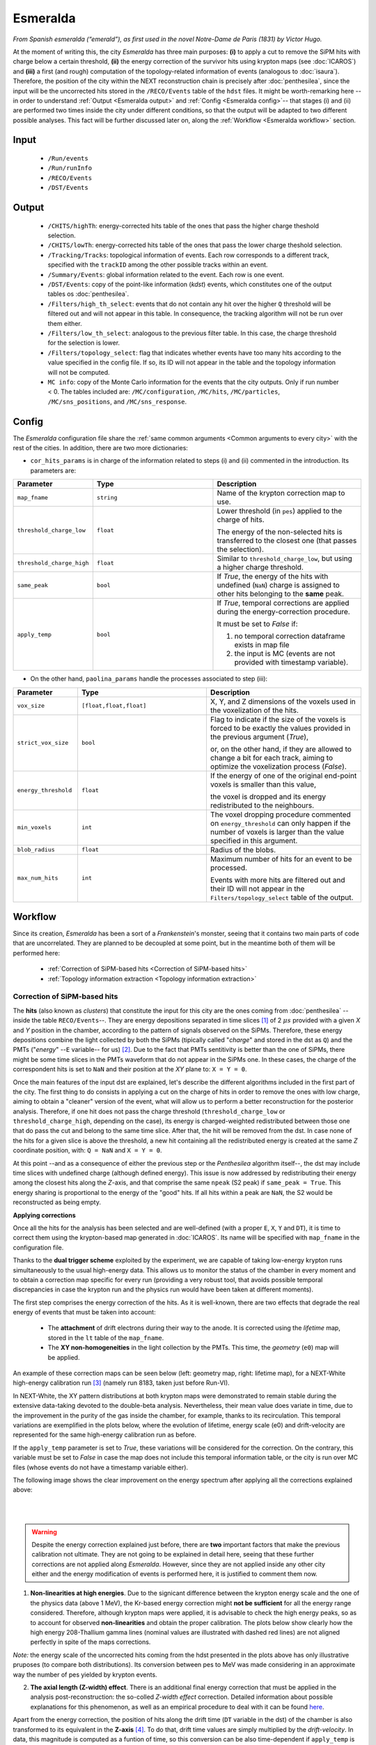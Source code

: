 Esmeralda
=========

*From Spanish esmeralda (“emerald”), as first used in the novel Notre-Dame de Paris (1831) by Victor Hugo.*

At the moment of writing this, the city `Esmeralda` has three main purposes: **(i)** to apply a cut to remove the SiPM hits with charge below a certain threshold, **(ii)** the energy correction of the survivor hits using krypton maps (see :doc:`ICAROS`) and **(iii)** a first (and rough) computation of the topology-related information of events (analogous to :doc:`isaura`). Therefore, the position of the city within the NEXT reconstruction chain is precisely after :doc:`penthesilea`, since the input will be the uncorrected hits stored in the ``/RECO/Events`` table of the ``hdst`` files. It might be worth-remarking here --in order to understand :ref:`Output <Esmeralda output>` and :ref:`Config <Esmeralda config>`-- that stages (i) and (ii) are performed two times inside the city under different conditions, so that the output will be adapted to two different possible analyses. This fact will be further discussed later on, along the :ref:`Workflow <Esmeralda workflow>` section.

.. _Esmeralda input:

Input
-----

 * ``/Run/events``
 * ``/Run/runInfo``
 * ``/RECO/Events``
 * ``/DST/Events``

.. _Esmeralda output:

Output
------

 * ``/CHITS/highTh``: energy-corrected hits table of the ones that pass the higher charge theshold selection.
 * ``/CHITS/lowTh``:  energy-corrected hits table of the ones that pass the lower charge theshold selection.
 * ``/Tracking/Tracks``: topological information of events. Each row corresponds to a different track, specified with the ``trackID`` among the other possible tracks within an event.
 * ``/Summary/Events``: global information related to the event. Each row is one event.
 * ``/DST/Events``: copy of the point-like information (*kdst*) events, which constitutes one of the output tables os :doc:`penthesilea`.
 * ``/Filters/high_th_select``: events that do not contain any hit over the higher ``Q`` threshold will be filtered out and will not appear in this table. In consequence, the tracking algorithm will not be run over them either.
 * ``/Filters/low_th_select``: analogous to the previous filter table. In this case, the charge threshold for the selection is lower.
 * ``/Filters/topology_select``: flag that indicates whether events have too many hits according to the value specified in the config file. If so, its ID will not appear in the table and the topology information will not be computed.
 * ``MC info``: copy of the Monte Carlo information for the events that the city outputs. Only if run number < 0. The tables included are: ``/MC/configuration``, ``/MC/hits``, ``/MC/particles``, ``/MC/sns_positions``, and ``/MC/sns_response``.


.. _Esmeralda config:

Config
------

The `Esmeralda` configuration file share the :ref:`same common arguments <Common arguments to every city>` with the rest of the cities. In addition, there are two more dictionaries:


- ``cor_hits_params`` is in charge of the information related to steps (i) and (ii) commented in the introduction. Its parameters are:

.. list-table::
   :widths: 50 100 120
   :header-rows: 1

   * - **Parameter**
     - **Type**
     - **Description**

   * - ``map_fname``
     - ``string``
     - Name of the krypton correction map to use.

   * - ``threshold_charge_low``
     - ``float``
     - Lower threshold (in ``pes``) applied to the charge of hits.

       The energy of the non-selected hits is transferred to the closest one (that passes the selection). 

   * - ``threshold_charge_high``
     - ``float``
     - Similar to ``threshold_charge_low``, but using a higher charge threshold.

   * - ``same_peak``
     - ``bool``
     - If *True*, the energy of the hits with undefined (``NaN``) charge is assigned to other hits belonging to the **same** peak.

   * - ``apply_temp``
     - ``bool``
     - If *True*, temporal corrections are applied during the energy-correction procedure.

       It must be set to *False* if:

       (1) no temporal correction dataframe exists in map file

       (2) the input is MC (events are not provided with timestamp variable).

- On the other hand, ``paolina_params`` handle the processes associated to step (iii):

       
.. list-table::
   :widths: 50 100 120
   :header-rows: 1

   * - **Parameter**
     - **Type**
     - **Description**

   * - ``vox_size``
     - ``[float,float,float]``
     - X, Y, and Z dimensions of the voxels used in the voxelization of the hits.

   * - ``strict_vox_size``
     - ``bool``
     - Flag to indicate if the size of the voxels is forced to be exactly the values provided in the previous argument (*True*),

       or, on the other hand, if they are allowed to change a bit for each track, aiming to optimize the voxelization process (*False*).

   * - ``energy_threshold``
     - ``float``
     - If the energy of one of the original end-point voxels is smaller than this value,

       the voxel is dropped and its energy redistributed to the neighbours.

   * - ``min_voxels``
     - ``int``
     - The voxel dropping procedure commented on ``energy_threshold`` can only happen if the number of voxels is larger than the value specified in this argument.

   * - ``blob_radius``
     - ``float``
     - Radius of the blobs.

   * - ``max_num_hits``
     - ``int``
     - Maximum number of hits for an event to be processed.

       Events with more hits are filtered out and their ID will not appear in the ``Filters/topology_select`` table of the output.


.. _Esmeralda workflow:

Workflow
--------

Since its creation, *Esmeralda* has been a sort of a *Frankenstein*'s monster, seeing that it contains two main parts of code that are uncorrelated. They are planned to be decoupled at some point, but in the meantime both of them will be performed here:

 * :ref:`Correction of SiPM-based hits <Correction of SiPM-based hits>`
 * :ref:`Topology information extraction <Topology information extraction>`


.. _Correction of SiPM-based hits:

Correction of SiPM-based hits
:::::::::::::::::::::::::::::

The **hits** (also known as *clusters*) that constitute the input for this city are the ones coming from :doc:`penthesilea` --inside the table ``RECO/Events``--. They are energy depositions separated in time slices  [#]_ of 2 :math:`\mu s` provided with a given *X* and *Y* position in the chamber, according to the pattern of signals observed on the SiPMs. Therefore, these energy depositions combine the light collected by both the SiPMs (tipically called "*charge*" and stored in the dst as ``Q``) and the PMTs ("*energy*" --``E`` variable-- for us) [#]_. Due to the fact that PMTs sentitivity is better than the one of SiPMs, there might be some time slices in the PMTs waveform that do not appear in the SiPMs one. In these cases, the charge of the correspondent hits is set to ``NaN`` and their position at the *XY* plane to: ``X = Y = 0``.

Once the main features of the input dst are explained, let's describe the different algorithms included in the first part of the city. The first thing to do consists in applying a cut on the charge of hits in order to remove the ones with low charge, aiming to obtain a "cleaner" version of the event, what will allow us to perform a better reconstruction for the posterior analysis. Therefore, if one hit does not pass the charge threshold (``threshold_charge_low`` or ``threshold_charge_high``, depending on the case), its energy is charged-weighted redistributed between those one that do pass the cut and belong to the same time slice. After that, the hit will be removed from the dst. In case none of the hits for a given slice is above the threshold, a new hit containing all the redistributed energy is created at the same *Z* coordinate position, with: ``Q = NaN`` and ``X = Y = 0``.

At this point --and as a consequence of either the previous step or the `Penthesilea` algorithm itself--, the dst may include time slices with undefined charge (although defined energy). This issue is now addressed by redistributing their energy among the closest hits along the *Z*-axis, and that comprise the same ``npeak`` (S2 peak) if ``same_peak = True``. This energy sharing is proportional to the energy of the "good" hits. If all hits within a peak are ``NaN``, the S2 would be reconstructed as being empty.





.. _Applying corrections:

**Applying corrections**

Once all the hits for the analysis has been selected and are well-defined (with a proper ``E``, ``X``, ``Y`` and ``DT``), it is time to correct them using the krypton-based map generated in :doc:`ICAROS`. Its name will be specified with ``map_fname`` in the configuration file.

Thanks to the **dual trigger scheme** exploited by the experiment, we are capable of taking low-energy krypton runs simultaneously to the usual high-energy data. This allows us to monitor the status of the chamber in every moment and to obtain a correction map specific for every run (providing a very robust tool, that avoids possible temporal discrepancies in case the krypton run and the physics run would have been taken at different moments).  


The first step comprises the energy correction of the hits. As it is well-known, there are two effects that degrade the real energy of events that must be taken into account:

 - The **attachment** of drift electrons during their way to the anode. It is corrected using the *lifetime* map, stored in the ``lt`` table of the ``map_fname``.

 - The **XY non-homogeneities** in the light collection by the PMTs. This time, the *geometry*  (``e0``) map will be applied.

An example of these correction maps can be seen below (left: geometry map, right: lifetime map), for a NEXT-White high-energy calibration run [#]_ (namely run 8183, taken just before Run-VI). 

.. image:: images/esmeralda/maps_r8183.png
   :width: 900
   :align: center


In NEXT-White, the XY pattern distributions at both krypton maps were demonstrated to remain stable during the extensive data-taking devoted to the double-beta analysis. Nevertheless, their mean value does variate in time, due to the improvement in the purity of the gas inside the chamber, for example, thanks to its recirculation. This temporal variations are exemplified in the plots below, where the evolution of lifetime, energy scale (e0) and drift-velocity are represented for the same high-energy calibration run as before. 

.. image:: images/esmeralda/maps_temporal_evolution.png
   :width: 900
   :align: center

If the ``apply_temp`` parameter is set to *True*, these variations will be considered for the correction. On the contrary, this variable must be set to *False* in case the map does not include this temporal information table, or the city is run over MC files (whose events do not have a timestamp variable either).


The following image shows the clear improvement on the energy spectrum after applying all the corrections explained above:  

.. image:: images/esmeralda/energy_spectrum_corr_vs_uncorr.png
   :width: 900
   :align: center





|
|

.. warning::
 Despite the energy correction explained just before, there are **two** important factors that make the previous calibration not ultimate. They are not going to be explained in detail here, seeing that these further corrections are not applied along `Esmeralda`. However, since they are not applied inside any other city either and the energy modification of events is performed here, it is justified to comment them now.              

1. **Non-linearities at high energies**. Due to the signicant difference between the krypton energy scale and the one of the physics data (above 1 MeV), the Kr-based energy correction might **not be sufficient** for all the energy range considered. Therefore, although krypton maps were applied, it is advisable to check the high energy peaks, so as to account for observed **non-linearities** and obtain the proper calibration. The plots below show clearly how the high energy 208-Thallium gamma lines (nominal values are illustrated with dashed red lines) are not aligned perfectly in spite of the maps corrections.

.. image:: images/esmeralda/energy_spectrum_corr_vs_uncorr_PEAKS.png
   :width: 900
   :align: center

*Note:* the energy scale of the uncorrected hits coming from the hdst presented in the plots above has only illustrative pruposes (to compare both distributions). Its conversion between pes to MeV was made considering in an approximate way the number of pes yielded by krypton events.


2. **The axial length (Z-width) effect**. There is an additional final energy correction that must be applied in the analysis post-reconstruction: the so-colled *Z-width effect* correction. Detailed information about possible explanations for this phenomenon, as well as an empirical procedure to deal with it can be found `here <https://arxiv.org/abs/1905.13110>`_.



Apart from the energy correction, the position of hits along the drift time (``DT`` variable in the dst) of the chamber is also transformed to its equivalent in the **Z-axis** [#]_. To do that, drift time values are simply multiplied by the *drift-velocity*. In data, this magnitude is computed as a funtion of time, so this conversion can be also time-dependent if ``apply_temp`` is *True*.

..
 It is relevant to remark here that the aforementioned processes explained through :ref:`this section <Correction of SiPM-based hits>` are performed **two** times for all events every time the city is run. There are two different high-level analysis performed by the experiment, and each of them requires different types of inputs:

|
|
 At this point, and once all the correction process (made inside `Esmeralda`) is explained, it is relevant to remark that there are several possible high-level analysis to be conducted posterior to this city. Each of them require a different treatment of its input, being that the reason why all the processes commented before are performed **two** times for all events every time the city is run.

 - The current *official* reconstruction (that will run :doc:`beersheba` after this) and the DNN analysis are interested in keeping also some lower charged hits (all the ones above **5-10 pes**, typically). This is due to the fact that both analysis will carry out additional manipulations to the data, and in consequence, they ought to keep more information of events. In these cases, the lifetime inside `Esmeralda` of the energy corrected hits that passed the ``threshold_charge_low`` threshold will end here. They will be stored in the ``CHITS/lowTh`` table of the output, and their IDs in ``Filters/low_th_select``.

 - On the other hand, the "classical" [#]_ analysis performs all the tracking algorithms directly over these "high-pitched" (in comparison to the deconvoluted ones, out of :doc:`beersheba`) SiPMs hits. In this case, the :ref:`Paolina <Topology information extraction>` algorithm, which is described as follows, will correpond to the latest step of the data processing for them. It was demonstrated that in order to obtain a clearer track and perform a more accurate tracking reconstruction, a sharper (around **30-35** pes, specified in ``threshold_charge_high``) charge threshold cut is desired. The resulting hits will appear in the table ``CHITS/hightTh`` and their IDs in ``Filters/high_th_select``.



   

.. _Topology information extraction:

Topology information extraction
:::::::::::::::::::::::::::::::

As it has been stated, the hits with sufficient charge to pass the high-threshold cut go through the `Paolina` algorithm in order to extract all the topological information. This procedure is also performed inside a posterior city, :doc:`isaura`. Thus, a detailed description of it can be found in the correspondent documentation section. The parameters to run this stage of the reconstruction chain are the ones specified with the ``paolina_params`` dictionary.  Due to the fact that the distribution of the hits obtained at this point is much looser than the ones of deconvoluted hits, the config parameters for the voxel size and blob radius are in general significantly larger than the ones used in :doc:`isaura`. In order to illustrate this comparison, :ref:`this same event <Isaura display>` is displayed below, after a typical `Esmeralda` topological reconstruction:


 .. image:: images/esmeralda/r8250_evt194237_chits_esmeralda.png
   :width: 50.2%
 .. image:: images/esmeralda/r8250_evt194237_voxels_esmeralda.png
   :width: 48.5%

The left panel displays the 3D distribution of the ``CHITS/highTh`` hits, while the right one corresponds to its [15, 15, 15] :math:`{\text{mm}}^3` voxelized track, according to the algorithm. It is straightforward to realize that the result of this reconstruction is much more naive than the one obtained after running the full processing chain that includes the deconvolution.

The city concludes storing all the information commented before in different tables of a unique hdf5 file, as described in the :ref:`Output <Esmeralda output>` subsection.




 .. [#] That are directly proportional to the postion ``Z`` in the *Z*-axis. The conversion from drift time (``DT``) to ``Z`` will be briefly commented later on.

 .. [#]  As a convention, when we talk about the total energy of one event it is referred to: :math:`E_{tot} = \sum_{i}^{n_{hits}} E_{i}`.


 .. [#]  These high-energy calibration runs are those ones taken with the outer castle closed, but placing some sources of :math:`{}^{137}Cs` and :math:`{}^{208}Th` on different ports around the detector. More details about these runs can be checked in: `<https://arxiv.org/abs/1905.13110>`_.
         
 .. [#]  There is already a variable called ``Z`` in the ``RECO/Events`` table of the ``hdst``. However, that was only a convention, seeing as at that point the value for the  *drift-velocity* during the run has not been computed yet.

 .. [#]  This analysis was the official one until :doc:`beersheba` was introduced into the reconstruction chain, which improved significantly the results.


